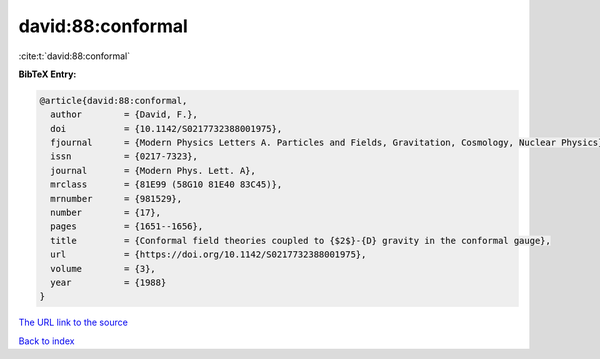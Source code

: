 david:88:conformal
==================

:cite:t:`david:88:conformal`

**BibTeX Entry:**

.. code-block:: bibtex

   @article{david:88:conformal,
     author        = {David, F.},
     doi           = {10.1142/S0217732388001975},
     fjournal      = {Modern Physics Letters A. Particles and Fields, Gravitation, Cosmology, Nuclear Physics},
     issn          = {0217-7323},
     journal       = {Modern Phys. Lett. A},
     mrclass       = {81E99 (58G10 81E40 83C45)},
     mrnumber      = {981529},
     number        = {17},
     pages         = {1651--1656},
     title         = {Conformal field theories coupled to {$2$}-{D} gravity in the conformal gauge},
     url           = {https://doi.org/10.1142/S0217732388001975},
     volume        = {3},
     year          = {1988}
   }

`The URL link to the source <https://doi.org/10.1142/S0217732388001975>`__


`Back to index <../By-Cite-Keys.html>`__
